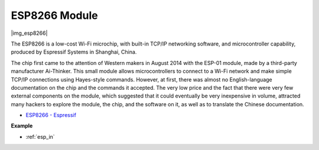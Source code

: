.. _cpn_esp8266:

ESP8266 Module
==============

|img_esp8266|

The ESP8266 is a low-cost Wi-Fi microchip, 
with built-in TCP/IP networking software, 
and microcontroller capability, produced by Espressif Systems in Shanghai, China.

The chip first came to the attention of Western makers in August 2014 with the ESP-01 module, 
made by a third-party manufacturer Ai-Thinker. 
This small module allows microcontrollers to connect to a Wi-Fi network and make simple TCP/IP connections using Hayes-style commands. 
However, at first, there was almost no English-language documentation on the chip and the commands it accepted. 
The very low price and the fact that there were very few external components on the module, 
which suggested that it could eventually be very inexpensive in volume, 
attracted many hackers to explore the module, 
the chip, and the software on it, as well as to translate the Chinese documentation.

* `ESP8266 - Espressif <https://www.espressif.com/en/products/socs/esp8266>`_

**Example**

* :ref:`esp_in` 